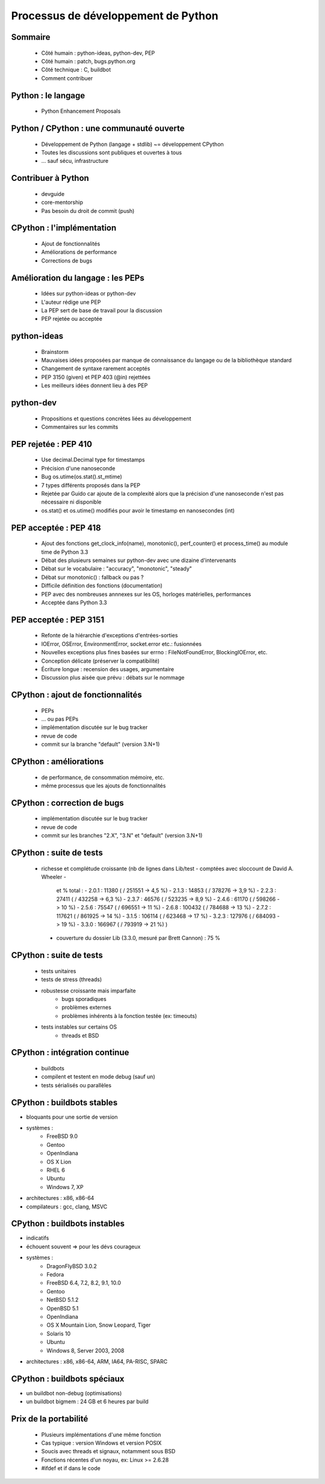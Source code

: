 ************************************
Processus de développement de Python
************************************

.. c'est juste histoire de mettre qqch

Sommaire
--------

 * Côté humain : python-ideas, python-dev, PEP
 * Côté humain : patch, bugs.python.org
 * Côté technique : C, buildbot
 * Comment contribuer

Python : le langage
-------------------

 * Python Enhancement Proposals

Python / CPython : une communauté ouverte
-----------------------------------------

 * Développement de Python (langage + stdlib) ~= développement CPython
 * Toutes les discussions sont publiques et ouvertes à tous
 * ... sauf sécu, infrastructure

Contribuer à Python
-------------------

 * devguide
 * core-mentorship
 * Pas besoin du droit de commit (push)

CPython : l'implémentation
--------------------------

 * Ajout de fonctionnalités
 * Améliorations de performance
 * Corrections de bugs

Amélioration du langage : les PEPs
----------------------------------

 * Idées sur python-ideas or python-dev
 * L'auteur rédige une PEP
 * La PEP sert de base de travail pour la discussion
 * PEP rejetée ou acceptée

python-ideas
------------

 * Brainstorm
 * Mauvaises idées proposées par manque de connaissance
   du langage ou de la bibliothèque standard
 * Changement de syntaxe rarement acceptés
 * PEP 3150 (given) et PEP 403 (@in) rejettées
 * Les meilleurs idées donnent lieu à des PEP

python-dev
----------

 * Propositions et questions concrètes liées au développement
 * Commentaires sur les commits

PEP rejetée : PEP 410
---------------------

 * Use decimal.Decimal type for timestamps
 * Précision d'une nanoseconde
 * Bug os.utime(os.stat().st_mtime)
 * 7 types différents proposés dans la PEP
 * Rejetée par Guido car ajoute de la complexité alors que la précision d'une nanoseconde n'est pas nécessaire ni disponible
 * os.stat() et os.utime() modifiés pour avoir le timestamp en nanosecondes (int)

PEP acceptée : PEP 418
----------------------

 * Ajout des fonctions get_clock_info(name), monotonic(), perf_counter() et process_time() au module time de Python 3.3
 * Débat des plusieurs semaines sur python-dev avec une dizaine d'intervenants
 * Débat sur le vocabulaire : "accuracy", "monotonic", "steady"
 * Débat sur monotonic() : fallback ou pas ?
 * Difficile définition des fonctions (documentation)
 * PEP avec des nombreuses annnexes sur les OS, horloges matérielles, performances
 * Acceptée dans Python 3.3

PEP acceptée : PEP 3151
-----------------------

 * Refonte de la hiérarchie d'exceptions d'entrées-sorties
 * IOError, OSError, EnvironmentError, socket.error etc.: fusionnées
 * Nouvelles exceptions plus fines basées sur errno : FileNotFoundError, BlockingIOError, etc.
 * Conception délicate (préserver la compatibilité)
 * Écriture longue : recension des usages, argumentaire
 * Discussion plus aisée que prévu : débats sur le nommage

CPython : ajout de fonctionnalités
----------------------------------

 * PEPs
 * ... ou pas PEPs
 * implémentation discutée sur le bug tracker
 * revue de code
 * commit sur la branche "default" (version 3.N+1)

CPython : améliorations
-----------------------

 * de performance, de consommation mémoire, etc.
 * même processus que les ajouts de fonctionnalités

CPython : correction de bugs
----------------------------

 * implémentation discutée sur le bug tracker
 * revue de code
 * commit sur les branches "2.X", "3.N" et "default" (version 3.N+1)

CPython : suite de tests
------------------------

 * richesse et complétude croissante
   (nb de lignes dans Lib/test - comptées avec sloccount de David A. Wheeler -
    et % total :
    - 2.0.1 : 11380 ( / 251551 -> 4,5 %)
    - 2.1.3 : 14853 ( / 378276 -> 3,9 %)
    - 2.2.3 : 27411 ( / 432258 -> 6,3 %)
    - 2.3.7 : 46576 ( / 523235 -> 8,9 %)
    - 2.4.6 : 61170 ( / 598266 -> 10 %)
    - 2.5.6 : 75547 ( / 696551 -> 11 %)
    - 2.6.8 : 100432 ( / 784688 -> 13 %)
    - 2.7.2 : 117621 ( / 861925 -> 14 %)
    - 3.1.5 : 106114 ( / 623468 -> 17 %)
    - 3.2.3 : 127976 ( / 684093 -> 19 %)
    - 3.3.0 : 166967 ( / 793919 -> 21 %)
    )
  * couverture du dossier Lib (3.3.0, mesuré par Brett Cannon) : 75 %

CPython : suite de tests
------------------------

 * tests unitaires
 * tests de stress (threads)
 * robustesse croissante mais imparfaite
    - bugs sporadiques
    - problèmes externes
    - problèmes inhérents à la fonction testée (ex: timeouts)
 * tests instables sur certains OS
    - threads et BSD

CPython : intégration continue
------------------------------

 * buildbots
 * compilent et testent en mode debug (sauf un)
 * tests sérialisés ou parallèles

CPython : buildbots stables
---------------------------

* bloquants pour une sortie de version
* systèmes :
   - FreeBSD 9.0
   - Gentoo
   - OpenIndiana
   - OS X Lion
   - RHEL 6
   - Ubuntu
   - Windows 7, XP
* architectures : x86, x86-64
* compilateurs : gcc, clang, MSVC

CPython : buildbots instables
-----------------------------

* indicatifs
* échouent souvent => pour les dévs courageux
* systèmes :
   - DragonFlyBSD 3.0.2
   - Fedora
   - FreeBSD 6.4, 7.2, 8.2, 9.1, 10.0
   - Gentoo
   - NetBSD 5.1.2
   - OpenBSD 5.1
   - OpenIndiana
   - OS X Mountain Lion, Snow Leopard, Tiger
   - Solaris 10
   - Ubuntu
   - Windows 8, Server 2003, 2008
* architectures : x86, x86-64, ARM, IA64, PA-RISC, SPARC

CPython : buildbots spéciaux
----------------------------

* un buildbot non-debug (optimisations)
* un buildbot bigmem : 24 GB et 6 heures par build

Prix de la portabilité
----------------------

 * Plusieurs implémentations d'une même fonction
 * Cas typique : version Windows et version POSIX
 * Soucis avec threads et signaux, notamment sous BSD
 * Fonctions récentes d'un noyau, ex: Linux >= 2.6.28
 * #ifdef et if dans le code
